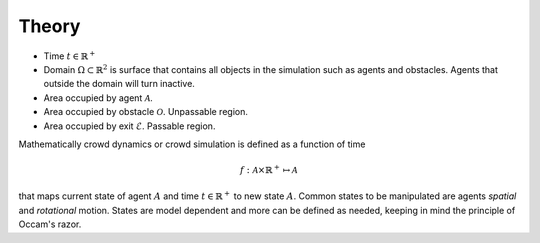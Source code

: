 Theory
======

.. todo::
   General description about the theory and mathematics behind crowd simulations.

- Time :math:`t \in \mathbb{R}^{+}`
- Domain :math:`\Omega \subset \mathbb{R}^{2}` is surface that contains all objects in the simulation such as agents and obstacles. Agents that outside the domain will turn inactive.
- Area occupied by agent :math:`\mathcal{A}`.
- Area occupied by obstacle :math:`\mathcal{O}`. Unpassable region.
- Area occupied by exit :math:`\mathcal{E}`. Passable region.

Mathematically crowd dynamics or crowd simulation is defined as a function of time

.. math::
   f: \mathcal{A} \times \mathbb{R}^+ \mapsto \mathcal{A}

that maps current state of agent :math:`A` and time :math:`t \in \mathbb{R}^{+}` to new state :math:`A`. Common states to be manipulated are agents *spatial* and *rotational* motion. States are model dependent and more can be defined as needed, keeping in mind the principle of Occam's razor.

